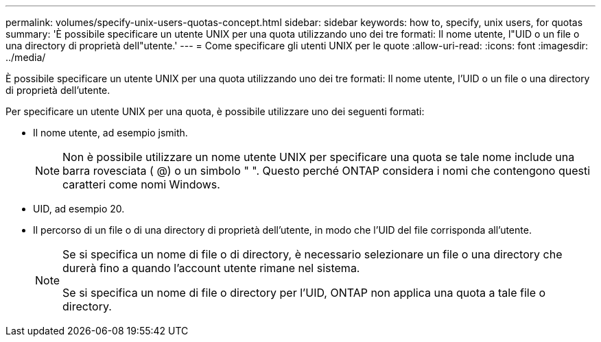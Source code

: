 ---
permalink: volumes/specify-unix-users-quotas-concept.html 
sidebar: sidebar 
keywords: how to, specify, unix users, for quotas 
summary: 'È possibile specificare un utente UNIX per una quota utilizzando uno dei tre formati: Il nome utente, l"UID o un file o una directory di proprietà dell"utente.' 
---
= Come specificare gli utenti UNIX per le quote
:allow-uri-read: 
:icons: font
:imagesdir: ../media/


[role="lead"]
È possibile specificare un utente UNIX per una quota utilizzando uno dei tre formati: Il nome utente, l'UID o un file o una directory di proprietà dell'utente.

Per specificare un utente UNIX per una quota, è possibile utilizzare uno dei seguenti formati:

* Il nome utente, ad esempio jsmith.
+
[NOTE]
====
Non è possibile utilizzare un nome utente UNIX per specificare una quota se tale nome include una barra rovesciata ( @) o un simbolo " ". Questo perché ONTAP considera i nomi che contengono questi caratteri come nomi Windows.

====
* UID, ad esempio 20.
* Il percorso di un file o di una directory di proprietà dell'utente, in modo che l'UID del file corrisponda all'utente.
+
[NOTE]
====
Se si specifica un nome di file o di directory, è necessario selezionare un file o una directory che durerà fino a quando l'account utente rimane nel sistema.

Se si specifica un nome di file o directory per l'UID, ONTAP non applica una quota a tale file o directory.

====


